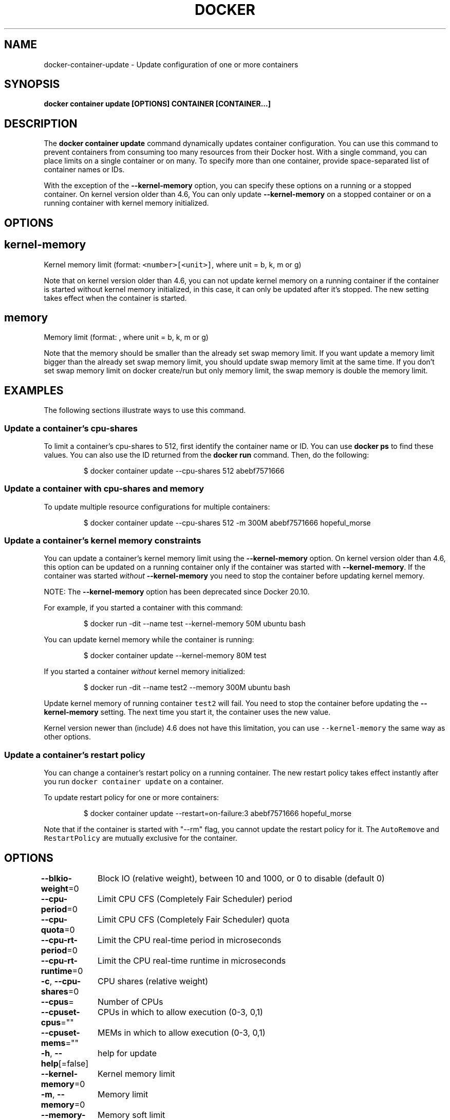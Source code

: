 .nh
.TH "DOCKER" "1" "Jun 2021" "Docker Community" "Docker User Manuals"

.SH NAME
.PP
docker\-container\-update \- Update configuration of one or more containers


.SH SYNOPSIS
.PP
\fBdocker container update [OPTIONS] CONTAINER [CONTAINER...]\fP


.SH DESCRIPTION
.PP
The \fBdocker container update\fP command dynamically updates container configuration.
You can use this command to prevent containers from consuming too many
resources from their Docker host.  With a single command, you can place
limits on a single container or on many. To specify more than one container,
provide space\-separated list of container names or IDs.

.PP
With the exception of the \fB\-\-kernel\-memory\fP option, you can specify these
options on a running or a stopped container. On kernel version older than
4.6, You can only update \fB\-\-kernel\-memory\fP on a stopped container or on
a running container with kernel memory initialized.


.SH OPTIONS
.SH kernel\-memory
.PP
Kernel memory limit (format: \fB\fC<number>[<unit>]\fR, where unit = b, k, m or g)

.PP
Note that on kernel version older than 4.6, you can not update kernel memory on
a running container if the container is started without kernel memory initialized,
in this case, it can only be updated after it's stopped. The new setting takes
effect when the container is started.

.SH memory
.PP
Memory limit (format: , where unit = b, k, m or g)

.PP
Note that the memory should be smaller than the already set swap memory limit.
If you want update a memory limit bigger than the already set swap memory limit,
you should update swap memory limit at the same time. If you don't set swap memory
limit on docker create/run but only memory limit, the swap memory is double
the memory limit.


.SH EXAMPLES
.PP
The following sections illustrate ways to use this command.

.SS Update a container's cpu\-shares
.PP
To limit a container's cpu\-shares to 512, first identify the container
name or ID. You can use \fBdocker ps\fP to find these values. You can also
use the ID returned from the \fBdocker run\fP command.  Then, do the following:

.PP
.RS

.nf
$ docker container update \-\-cpu\-shares 512 abebf7571666

.fi
.RE

.SS Update a container with cpu\-shares and memory
.PP
To update multiple resource configurations for multiple containers:

.PP
.RS

.nf
$ docker container update \-\-cpu\-shares 512 \-m 300M abebf7571666 hopeful\_morse

.fi
.RE

.SS Update a container's kernel memory constraints
.PP
You can update a container's kernel memory limit using the \fB\-\-kernel\-memory\fP
option. On kernel version older than 4.6, this option can be updated on a
running container only if the container was started with \fB\-\-kernel\-memory\fP\&.
If the container was started \fIwithout\fP \fB\-\-kernel\-memory\fP you need to stop
the container before updating kernel memory.

.PP
NOTE: The \fB\-\-kernel\-memory\fP option has been deprecated since Docker 20.10.

.PP
For example, if you started a container with this command:

.PP
.RS

.nf
$ docker run \-dit \-\-name test \-\-kernel\-memory 50M ubuntu bash

.fi
.RE

.PP
You can update kernel memory while the container is running:

.PP
.RS

.nf
$ docker container update \-\-kernel\-memory 80M test

.fi
.RE

.PP
If you started a container \fIwithout\fP kernel memory initialized:

.PP
.RS

.nf
$ docker run \-dit \-\-name test2 \-\-memory 300M ubuntu bash

.fi
.RE

.PP
Update kernel memory of running container \fB\fCtest2\fR will fail. You need to stop
the container before updating the \fB\-\-kernel\-memory\fP setting. The next time you
start it, the container uses the new value.

.PP
Kernel version newer than (include) 4.6 does not have this limitation, you
can use \fB\fC\-\-kernel\-memory\fR the same way as other options.

.SS Update a container's restart policy
.PP
You can change a container's restart policy on a running container. The new
restart policy takes effect instantly after you run \fB\fCdocker container update\fR on a
container.

.PP
To update restart policy for one or more containers:

.PP
.RS

.nf
$ docker container update \-\-restart=on\-failure:3 abebf7571666 hopeful\_morse

.fi
.RE

.PP
Note that if the container is started with "\-\-rm" flag, you cannot update the restart
policy for it. The \fB\fCAutoRemove\fR and \fB\fCRestartPolicy\fR are mutually exclusive for the
container.


.SH OPTIONS
.PP
\fB\-\-blkio\-weight\fP=0
	Block IO (relative weight), between 10 and 1000, or 0 to disable (default 0)

.PP
\fB\-\-cpu\-period\fP=0
	Limit CPU CFS (Completely Fair Scheduler) period

.PP
\fB\-\-cpu\-quota\fP=0
	Limit CPU CFS (Completely Fair Scheduler) quota

.PP
\fB\-\-cpu\-rt\-period\fP=0
	Limit the CPU real\-time period in microseconds

.PP
\fB\-\-cpu\-rt\-runtime\fP=0
	Limit the CPU real\-time runtime in microseconds

.PP
\fB\-c\fP, \fB\-\-cpu\-shares\fP=0
	CPU shares (relative weight)

.PP
\fB\-\-cpus\fP=
	Number of CPUs

.PP
\fB\-\-cpuset\-cpus\fP=""
	CPUs in which to allow execution (0\-3, 0,1)

.PP
\fB\-\-cpuset\-mems\fP=""
	MEMs in which to allow execution (0\-3, 0,1)

.PP
\fB\-h\fP, \fB\-\-help\fP[=false]
	help for update

.PP
\fB\-\-kernel\-memory\fP=0
	Kernel memory limit

.PP
\fB\-m\fP, \fB\-\-memory\fP=0
	Memory limit

.PP
\fB\-\-memory\-reservation\fP=0
	Memory soft limit

.PP
\fB\-\-memory\-swap\fP=0
	Swap limit equal to memory plus swap: '\-1' to enable unlimited swap

.PP
\fB\-\-pids\-limit\fP=0
	Tune container pids limit (set \-1 for unlimited)

.PP
\fB\-\-restart\fP=""
	Restart policy to apply when a container exits


.SH SEE ALSO
.PP
\fBdocker\-container(1)\fP
